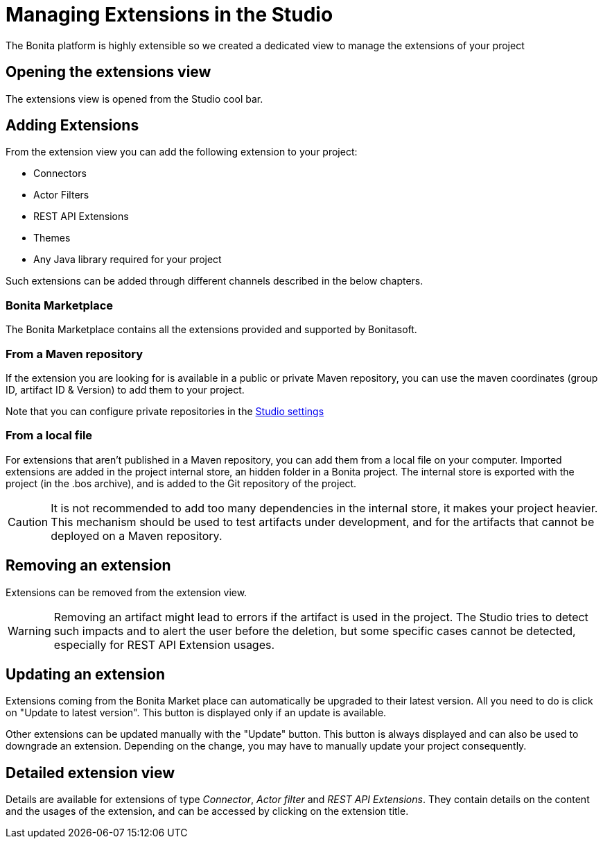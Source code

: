 = Managing Extensions in the Studio
:description: The Bonita platform is highly extensible so we created a dedicated view to manage the extensions of your project
The Bonita platform is highly extensible so we created a dedicated view to manage the extensions of your project

== Opening the extensions view
The extensions view is opened from the Studio cool bar.

== Adding Extensions
From the extension view you can add the following extension to your project:

* Connectors
* Actor Filters
* REST API Extensions
* Themes
* Any Java library required for your project

Such extensions can be added through different channels described in the below chapters.

=== Bonita Marketplace
The Bonita Marketplace contains all the extensions provided and supported by Bonitasoft.

=== From a Maven repository
If the extension you are looking for is available in a public or private Maven repository, you can use the maven coordinates (group ID, artifact ID & Version) to add them to your project.

Note that you can configure private repositories in the xref:configure-maven.adoc[Studio settings]

=== From a local file
For extensions that aren't published in a Maven repository, you can add them from a local file on your computer. Imported extensions are added in the project internal store, an hidden folder in a Bonita project. The internal store is exported with the project (in the .bos archive), and is added to the Git repository of the project. 

[CAUTION]
====
It is not recommended to add too many dependencies in the internal store, it makes your project heavier. This mechanism should be used to test artifacts under development, and for the artifacts that cannot be deployed on a Maven repository.
====

== Removing an extension
Extensions can be removed from the extension view.

[WARNING]
====
Removing an artifact might lead to errors if the artifact is used in the project. The Studio tries to detect such impacts and to alert the user before the deletion, but some specific cases cannot be detected, especially for REST API Extension usages.
====

== Updating an extension
Extensions coming from the Bonita Market place can automatically be upgraded to their latest version. All you need to do is click on "Update to latest version". This button is displayed only if an update is available.

Other extensions can be updated manually with the "Update" button. This button is always displayed and can also be used to downgrade an extension. Depending on the change, you may have to manually update your project consequently.

== Detailed extension view
Details are available for extensions of type _Connector_, _Actor filter_ and _REST API Extensions_. They contain details on the content and the usages of the extension, and can be accessed by clicking on the extension title. 
